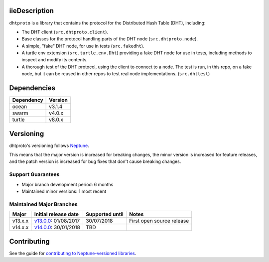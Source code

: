 iieDescription
===========

``dhtproto`` is a library that contains the protocol for the Distributed Hash
Table (DHT), including:

* The DHT client (``src.dhtproto.client``).
* Base classes for the protocol handling parts of the DHT node
  (``src.dhtproto.node``).
* A simple, "fake" DHT node, for use in tests (``src.fakedht``).
* A turtle env extension (``src.turtle.env.Dht``) providing a fake DHT node for
  use in tests, including methods to inspect and modify its contents.
* A thorough test of the DHT protocol, using the client to connect to a node.
  The test is run, in this repo, on a fake node, but it can be reused in other
  repos to test real node implementations. (``src.dhttest``)

Dependencies
============

==========  =======
Dependency  Version
==========  =======
ocean       v3.1.4
swarm       v4.0.x
turtle      v8.0.x
==========  =======

Versioning
==========

dhtproto's versioning follows `Neptune
<https://github.com/sociomantic-tsunami/neptune/blob/master/doc/library-user.rst>`_.

This means that the major version is increased for breaking changes, the minor
version is increased for feature releases, and the patch version is increased
for bug fixes that don't cause breaking changes.

Support Guarantees
------------------

* Major branch development period: 6 months
* Maintained minor versions: 1 most recent

Maintained Major Branches
-------------------------

======= ==================== =============== =====
Major   Initial release date Supported until Notes
======= ==================== =============== =====
v13.x.x v13.0.0_: 01/08/2017 30/07/2018      First open source release
v14.x.x v14.0.0_: 30/01/2018 TBD
======= ==================== =============== =====

.. _v13.0.0: https://github.com/sociomantic-tsunami/dhtproto/releases/tag/v13.0.0
.. _v14.0.0: https://github.com/sociomantic-tsunami/dhtproto/releases/tag/v14.0.0


Contributing
============

See the guide for `contributing to Neptune-versioned libraries
<https://github.com/sociomantic-tsunami/neptune/blob/master/doc/library-contributor.rst>`_.
